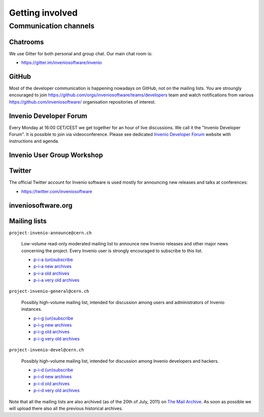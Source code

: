 Getting involved
================

Communication channels
----------------------

Chatrooms
~~~~~~~~~
We use Gitter for both personal and group chat. Our main chat room is:

- `<https://gitter.im/inveniosoftware/invenio>`_


GitHub
~~~~~~
Most of the developer communication is happening nowadays on GitHub, not on the
mailing lists. You are stroungly encouraged to join
`<https://github.com/orgs/inveniosoftware/teams/developers>`_ team and watch
notifications from various `<https://github.com/inveniosoftware/>`_ organisation
repositories of interest.


Invenio Developer Forum
~~~~~~~~~~~~~~~~~~~~~~~
Every Monday at 16:00 CET/CEST we get together for an hour of live discussions.
We call it the "Invenio Developer Forum". It is possible to join via
videoconference. Please see dedicated `Invenio Developer Forum
<https://indico.cern.ch/category/6046/>`_ website with instructions and agenda.


Invenio User Group Workshop
~~~~~~~~~~~~~~~~~~~~~~~~~~~

Twitter
~~~~~~~
The official Twitter account for Invenio software is used mostly for announcing
new releases and talks at conferences:

- `<https://twitter.com/inveniosoftware>`_

inveniosoftware.org
~~~~~~~~~~~~~~~~~~~


Mailing lists
~~~~~~~~~~~~~

``project-invenio-announce@cern.ch``

  Low-volume read-only moderated mailing list to announce new Invenio releases
  and other major news concerning the project. Every Invenio user is strongly
  encouraged to subscribe to this list.

  - `p-i-a (un)subscribe <https://simba3.web.cern.ch/simba3/SelfSubscription.aspx?groupName=project-invenio-announce>`_
  - `p-i-a new archives <https://groups.cern.ch/group/project-invenio-announce/Lists/Archive/100.aspx>`_
  - `p-i-a old archives <https://groups.cern.ch/group/project-cdsware-announce/Lists/Archive/100.aspx>`_
  - `p-i-a very old archives <http://cdsware.cern.ch/lists/project-cdsware-announce/archive/>`_

``project-invenio-general@cern.ch``

  Possibly high-volume mailing list, intended for discussion among users and
  administrators of Invenio instances.

  - `p-i-g (un)subscribe <https://simba3.web.cern.ch/simba3/SelfSubscription.aspx?groupName=project-invenio-general>`_
  - `p-i-g new archives <https://groups.cern.ch/group/project-invenio-general/Lists/Archive/100.aspx>`_
  - `p-i-g old archives <https://groups.cern.ch/group/project-cdsware-users/Lists/Archive/100.aspx>`_
  - `p-i-g very old archives <http://cdsware.cern.ch/lists/project-cdsware-users/archive/>`_

``project-invenio-devel@cern.ch``

  Possibly high-volume mailing list, intended for discussion among Invenio
  developers and hackers.

  - `p-i-d (un)subscribe <https://simba3.web.cern.ch/simba3/SelfSubscription.aspx?groupName=project-invenio-devel>`_
  - `p-i-d new archives <https://groups.cern.ch/group/project-invenio-devel/Lists/Archive/100.aspx>`_
  - `p-i-d old archives <https://groups.cern.ch/group/project-cdsware-developers/Lists/Archive/100.aspx>`_
  - `p-i-d very old archives <http://cdsware.cern.ch/lists/project-cdsware-developers/archive/>`_

Note that all the mailing lists are also archived (as of the 20th of
July, 2011) on `The Mail Archive <http://www.mail-archive.com/>`__. As
soon as possible we will upload there also all the previous historical
archives.
